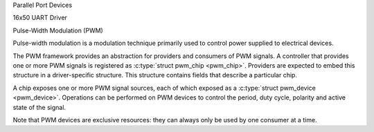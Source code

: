Parallel Port Devices

.. kernel-doc:: include/linux/parport.h
   :internal:

.. kernel-doc:: drivers/parport/ieee1284.c
   :export:

.. kernel-doc:: drivers/parport/share.c
   :export:

.. kernel-doc:: drivers/parport/daisy.c
   :internal:

16x50 UART Driver

.. kernel-doc:: drivers/tty/serial/serial_core.c
   :export:

.. kernel-doc:: drivers/tty/serial/8250/8250_core.c
   :export:

Pulse-Width Modulation (PWM)

Pulse-width modulation is a modulation technique primarily used to
control power supplied to electrical devices.

The PWM framework provides an abstraction for providers and consumers of
PWM signals. A controller that provides one or more PWM signals is
registered as :c:type:`struct pwm_chip <pwm_chip>`. Providers
are expected to embed this structure in a driver-specific structure.
This structure contains fields that describe a particular chip.

A chip exposes one or more PWM signal sources, each of which exposed as
a :c:type:`struct pwm_device <pwm_device>`. Operations can be
performed on PWM devices to control the period, duty cycle, polarity and
active state of the signal.

Note that PWM devices are exclusive resources: they can always only be
used by one consumer at a time.

.. kernel-doc:: include/linux/pwm.h
   :internal:

.. kernel-doc:: drivers/pwm/core.c
   :export:
